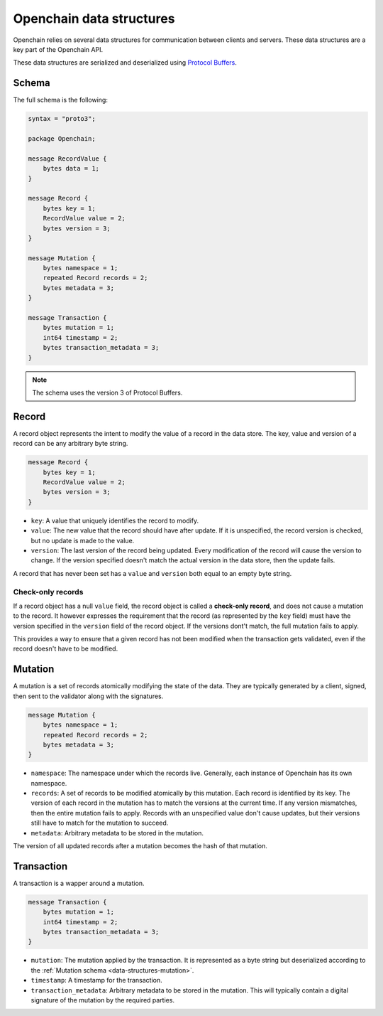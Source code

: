 Openchain data structures
=========================

Openchain relies on several data structures for communication between clients and servers. These data structures are a key part of the Openchain API.

These data structures are serialized and deserialized using `Protocol Buffers <https://developers.google.com/protocol-buffers/>`_.

Schema
------

The full schema is the following:

.. code-block:: protobuf

    syntax = "proto3";

    package Openchain;

    message RecordValue {
        bytes data = 1;
    }

    message Record {
        bytes key = 1;
        RecordValue value = 2;
        bytes version = 3;
    }

    message Mutation {
        bytes namespace = 1;
        repeated Record records = 2;
        bytes metadata = 3;
    }

    message Transaction {
        bytes mutation = 1;
        int64 timestamp = 2;
        bytes transaction_metadata = 3;
    }

.. note:: The schema uses the version 3 of Protocol Buffers.

.. _data-structures-records:

Record
------

A record object represents the intent to modify the value of a record in the data store. The key, value and version of a record can be any arbitrary byte string.

.. code-block:: protobuf

    message Record {
        bytes key = 1;
        RecordValue value = 2;
        bytes version = 3;
    }

* ``key``: A value that uniquely identifies the record to modify.
* ``value``: The new value that the record should have after update. If it is unspecified, the record version is checked, but no update is made to the value.
* ``version``: The last version of the record being updated. Every modification of the record will cause the version to change. If the version specified doesn't match the actual version in the data store, then the update fails.

A record that has never been set has a ``value`` and ``version`` both equal to an empty byte string.

.. _check-only-record:

Check-only records
~~~~~~~~~~~~~~~~~~

If a record object has a null ``value`` field, the record object is called a **check-only record**, and does not cause a mutation to the record. It however expresses the requirement that the record (as represented by the ``key`` field) must have the version specified in the ``version`` field of the record object. If the versions dont't match, the full mutation fails to apply.

This provides a way to ensure that a given record has not been modified when the transaction gets validated, even if the record doesn't have to be modified.

.. _data-structures-mutation:

Mutation
--------

A mutation is a set of records atomically modifying the state of the data. They are typically generated by a client, signed, then sent to the validator along with the signatures.

.. code-block:: protobuf

    message Mutation {
        bytes namespace = 1;
        repeated Record records = 2;
        bytes metadata = 3;
    }

* ``namespace``: The namespace under which the records live. Generally, each instance of Openchain has its own namespace.
* ``records``: A set of records to be modified atomically by this mutation. Each record is identified by its key. The version of each record in the mutation has to match the versions at the current time. If any version mismatches, then the entire mutation fails to apply. Records with an unspecified value don't cause updates, but their versions still have to match for the mutation to succeed.
* ``metadata``: Arbitrary metadata to be stored in the mutation.

The version of all updated records after a mutation becomes the hash of that mutation.

.. _data-structures-transaction:

Transaction
-----------

A transaction is a wapper around a mutation.

.. code-block:: protobuf

    message Transaction {
        bytes mutation = 1;
        int64 timestamp = 2;
        bytes transaction_metadata = 3;
    }
    
* ``mutation``: The mutation applied by the transaction. It is represented as a byte string but deserialized according to the :ref:`Mutation schema <data-structures-mutation>`.
* ``timestamp``: A timestamp for the transaction.
* ``transaction_metadata``: Arbitrary metadata to be stored in the mutation. This will typically contain a digital signature of the mutation by the required parties.